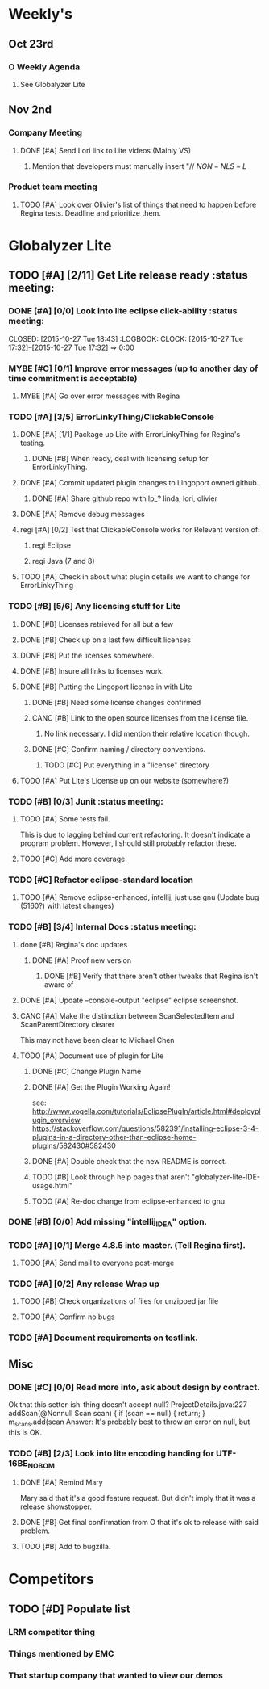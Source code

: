 #+STARTUP: content
#+TODO: TODO(t) DOIN(D) MYBE(M) | DONE(d) CANC(c)
#+TODO: oliv(o) mary(m) regi(r) lind(i) lori(c) adam(a) nina(n) | done(q)
* Weekly's
** Oct 23rd
*** O Weekly Agenda
**** See Globalyzer Lite

** Nov 2nd
*** Company Meeting
**** DONE [#A] Send Lori link to Lite videos (Mainly VS)
CLOSED: [2015-11-02 Mon 16:31] DEADLINE: <2015-11-02 Mon>
***** Mention that developers must manually insert "// $NON-NLS-L$
*** Product team meeting
**** TODO [#A] Look over Olivier's list of things that need to happen before Regina tests. Deadline and prioritize them.
* Globalyzer Lite
** TODO [#A] [2/11] Get Lite release ready                          :status meeting:
*** DONE [#A] [0/0] Look into lite eclipse click-ability     :status meeting:
CLOSED: [2015-10-27 Tue 18:43] :LOGBOOK: CLOCK: [2015-10-27 Tue 17:32]--[2015-10-27 Tue 17:32] =>  0:00
*** MYBE [#C] [0/1] Improve error messages (up to another day of time commitment is acceptable)
**** MYBE [#A] Go over error messages with Regina
*** TODO [#A] [3/5] ErrorLinkyThing/ClickableConsole 
**** DONE [#A] [1/1] Package up Lite with ErrorLinkyThing for Regina's testing.
CLOSED: [2015-10-30 Fri 15:16]
***** DONE [#B] When ready, deal with licensing setup for ErrorLinkyThing.
CLOSED: [2015-10-29 Thu 13:05]
**** DONE [#A] Commit updated plugin changes to Lingoport owned github..
CLOSED: [2015-10-30 Fri 15:42] DEADLINE: <2015-10-30 Fri>
***** DONE [#A] Share github repo with lp_? linda, lori, olivier
CLOSED: [2015-11-02 Mon 10:46]
**** DONE [#A] Remove debug messages
CLOSED: [2015-11-02 Mon 17:06]
**** regi [#A] [0/2] Test that ClickableConsole works for Relevant version of:
***** regi Eclipse
***** regi Java (7 and 8)
**** TODO [#A] Check in about what plugin details we want to change for ErrorLinkyThing
DEADLINE: <2015-11-03 Tue>
*** TODO [#B] [5/6] Any licensing stuff for Lite
**** DONE [#B] Licenses retrieved for all but a few
**** DONE [#B] Check up on a last few difficult licenses
CLOSED: [2015-10-29 Thu 12:57]
:LOGBOOK:
CLOCK: [2015-10-29 Thu 12:53]--[2015-10-29 Thu 12:57] =>  0:04
CLOCK: [2015-10-29 Thu 12:07]--[2015-10-29 Thu 12:18] =>  0:11
:END:
**** DONE [#B] Put the licenses somewhere.
**** DONE [#B] Insure all links to licenses work.
CLOSED: [2015-10-29 Thu 12:52]
:LOGBOOK:
CLOCK: [2015-10-29 Thu 12:42]--[2015-10-29 Thu 12:52] =>  0:10
CLOCK: [2015-10-29 Thu 12:37]--[2015-10-29 Thu 12:40] =>  0:03
:END:
**** DONE [#B] Putting the Lingoport license in with Lite
CLOSED: [2015-11-02 Mon 17:19]
***** DONE [#B] Need some license changes confirmed
CLOSED: [2015-11-02 Mon 17:07]
***** CANC [#B] Link to the open source licenses from the license file.
CLOSED: [2015-11-02 Mon 17:07]
****** No link necessary. I did mention their relative location though.
***** DONE [#C] Confirm naming / directory conventions.
CLOSED: [2015-11-03 Tue 10:19]
****** TODO [#C] Put everything in a "license" directory
**** TODO [#A] Put Lite's License up on our website (somewhere?)
*** TODO [#B] [0/3] Junit                                    :status meeting:
**** TODO [#A] Some tests fail.
DEADLINE: <2015-11-03 Tue>
This is due to lagging behind current refactoring. It doesn't indicate a program
problem. However, I should still probably refactor these.
**** TODO [#C] Add more coverage.
*** TODO [#C] Refactor eclipse-standard location
**** TODO [#A] Remove eclipse-enhanced, intellij, just use gnu (Update bug (5160?) with latest changes)
*** TODO [#B] [3/4] Internal Docs                            :status meeting:
**** done [#B] Regina's doc updates
CLOSED: [2015-10-30 Fri 15:02]
***** DONE [#A] Proof new version
CLOSED: [2015-10-30 Fri 18:11]
****** DONE [#B] Verify that there aren't other tweaks that Regina isn't aware of
CLOSED: [2015-10-30 Fri 18:11]
**** DONE [#A] Update --console-output "eclipse" eclipse screenshot.
CLOSED: [2015-11-02 Mon 17:47]
**** CANC [#A] Make the distinction between ScanSelectedItem and ScanParentDirectory clearer
CLOSED: [2015-10-27 Tue 11:57]
This may not have been clear to Michael Chen
**** TODO [#A] Document use of plugin for Lite
DEADLINE: <2015-10-29 Thu>
***** DONE [#C] Change Plugin Name
CLOSED: [2015-10-29 Thu 20:44] DEADLINE: <2015-10-29 Thu>
***** DONE [#A] Get the Plugin Working Again! 
CLOSED: [2015-10-30 Fri 13:08]
see: http://www.vogella.com/tutorials/EclipsePlugIn/article.html#deployplugin_overview
https://stackoverflow.com/questions/582391/installing-eclipse-3-4-plugins-in-a-directory-other-than-eclipse-home-plugins/582430#582430
***** DONE [#A] Double check that the new README is correct.
CLOSED: [2015-11-02 Mon 17:08]
***** TODO [#B] Look through help pages that aren't "globalyzer-lite-IDE-usage.html"
***** TODO [#A] Re-doc change from eclipse-enhanced to gnu
*** DONE [#B] [0/0] Add missing "intellij_IDEA" option.
CLOSED: [2015-10-30 Fri 19:41] DEADLINE: <2015-10-30 Fri>
*** TODO [#A] [0/1] Merge 4.8.5 into master. (Tell Regina first).
**** TODO [#A] Send mail to everyone post-merge
*** TODO [#A] [0/2] Any release Wrap up
**** TODO [#B] Check organizations of files for unzipped jar file
**** TODO [#A] Confirm no bugs
*** TODO [#A] Document requirements on testlink.
** Misc
*** DONE [#C] [0/0] Read more into, ask about design by contract.
CLOSED: [2015-10-28 Wed 00:33]
Ok that this setter-ish-thing doesn't accept null?
ProjectDetails.java:227 
addScan(@Nonnull Scan scan) { 
    if (scan == null) {
        return;
    }
    m_scans.add(scan
Answer: It's probably best to throw an error on null, but this is OK.
*** TODO [#B] [2/3] Look into lite encoding handing for UTF-16BE_NO_BOM
**** DONE [#A] Remind Mary
CLOSED: [2015-10-30 Fri 15:09] DEADLINE: <2015-10-30 Fri>
:LOGBOOK:
CLOCK: [2015-10-30 Fri 15:06]--[2015-10-30 Fri 15:09] =>  0:03
:END:
Mary said that it's a good feature request. But didn't imply that it was a 
release showstopper.
**** DONE [#B] Get final confirmation from O that it's ok to release with said problem.
CLOSED: [2015-11-02 Mon 10:47]
**** TODO [#B] Add to bugzilla.
* Competitors
** TODO [#D] Populate list
*** LRM competitor thing
*** Things mentioned by EMC
*** That startup company that wanted to view our demos
